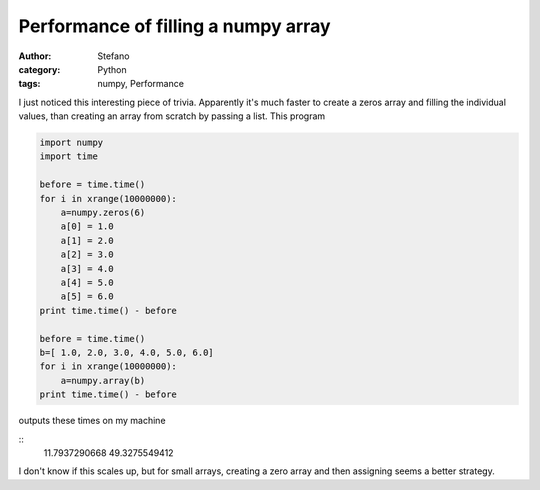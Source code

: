 Performance of filling a numpy array
####################################
:author: Stefano
:category: Python
:tags: numpy, Performance

I just noticed this interesting piece of trivia. Apparently it's much faster to
create a zeros array and filling the individual values, than creating an array
from scratch by passing a list. This program

.. code-block:: python

   import numpy
   import time

   before = time.time()
   for i in xrange(10000000):
       a=numpy.zeros(6)
       a[0] = 1.0
       a[1] = 2.0
       a[2] = 3.0
       a[3] = 4.0
       a[4] = 5.0
       a[5] = 6.0
   print time.time() - before

   before = time.time()
   b=[ 1.0, 2.0, 3.0, 4.0, 5.0, 6.0]
   for i in xrange(10000000):
       a=numpy.array(b)
   print time.time() - before

outputs these times on my machine

::
   11.7937290668
   49.3275549412

I don't know if this scales up, but for small arrays, creating a zero array and
then assigning seems a better strategy.

